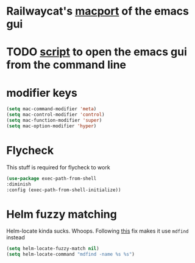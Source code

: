* Railwaycat's [[https://github.com/railwaycat/homebrew-emacsmacport][macport]] of the emacs gui
* TODO [[https://gist.github.com/railwaycat/4043945][script]] to open the emacs gui from the command line
* modifier keys
#+BEGIN_SRC emacs-lisp
 (setq mac-command-modifier 'meta)
 (setq mac-control-modifier 'control)
 (setq mac-function-modifier 'super)
 (setq mac-option-modifier 'hyper)
#+END_SRC
* Flycheck
This stuff is required for flycheck to work
#+BEGIN_SRC emacs-lisp
(use-package exec-path-from-shell
:diminish
:config (exec-path-from-shell-initialize))
#+END_SRC
* Helm fuzzy matching
Helm-locate kinda sucks. Whoops. Following [[https://github.com/syl20bnr/spacemacs/issues/3280][this]] fix makes it use =mdfind= instead
#+BEGIN_SRC emacs-lisp
(setq helm-locate-fuzzy-match nil)
(setq helm-locate-command "mdfind -name %s %s")
#+END_SRC
